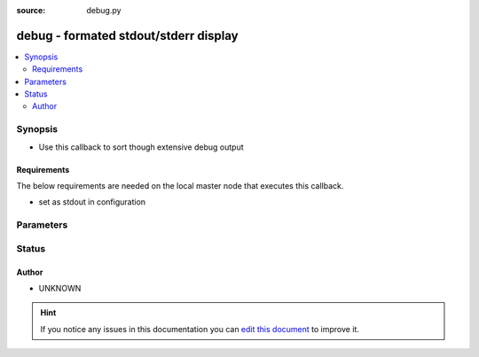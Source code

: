 :source: debug.py


.. _debug_callback:


debug - formated stdout/stderr display
++++++++++++++++++++++++++++++++++++++

.. versionadded:: 2.4

.. contents::
   :local:
   :depth: 2


Synopsis
--------
- Use this callback to sort though extensive debug output



Requirements
~~~~~~~~~~~~
The below requirements are needed on the local master node that executes this callback.

- set as stdout in configuration


Parameters
----------

.. raw:: html

    <table  border=0 cellpadding=0 class="documentation-table">
        <tr>
            <th colspan="1">Parameter</th>
            <th>Choices/<font color="blue">Defaults</font></th>
                            <th>Configuration</th>
                        <th width="100%">Comments</th>
        </tr>
                    <tr>
                                                                <td colspan="1">
                    <b>display_failed_stderr</b>
                    <br/><div style="font-size: small; color: red">boolean</div>                                        <br/><div style="font-size: small; color: darkgreen">(added in 2.7)</div>                </td>
                                <td>
                                                                                                                                                                                                                <b>Default:</b><br/><div style="color: blue">no</div>
                                    </td>
                                                    <td>
                                                    <div> ini entries:
                                                                    <p>[defaults ]<br>display_failed_stderr = no</p>
                                                            </div>
                                                                                                            <div>env:ANSIBLE_DISPLAY_FAILED_STDERR</div>
                                                                                                </td>
                                                <td>
                                                                        <div>Toggle to control whether failed tasks are displayed to STDERR (vs. STDOUT)</div>
                                                                                </td>
            </tr>
                                <tr>
                                                                <td colspan="1">
                    <b>display_ok_hosts</b>
                    <br/><div style="font-size: small; color: red">boolean</div>                                        <br/><div style="font-size: small; color: darkgreen">(added in 2.7)</div>                </td>
                                <td>
                                                                                                                                                                                                                <b>Default:</b><br/><div style="color: blue">yes</div>
                                    </td>
                                                    <td>
                                                    <div> ini entries:
                                                                    <p>[defaults ]<br>display_ok_hosts = yes</p>
                                                            </div>
                                                                                                            <div>env:ANSIBLE_DISPLAY_OK_HOSTS</div>
                                                                                                </td>
                                                <td>
                                                                        <div>Toggle to control displaying 'ok' task/host results in a task</div>
                                                                                </td>
            </tr>
                                <tr>
                                                                <td colspan="1">
                    <b>display_skipped_hosts</b>
                    <br/><div style="font-size: small; color: red">boolean</div>                                                        </td>
                                <td>
                                                                                                                                                                                                                <b>Default:</b><br/><div style="color: blue">yes</div>
                                    </td>
                                                    <td>
                                                    <div> ini entries:
                                                                    <p>[defaults ]<br>display_skipped_hosts = yes</p>
                                                            </div>
                                                                                                            <div>env:DISPLAY_SKIPPED_HOSTS</div>
                                                                                                </td>
                                                <td>
                                                                        <div>Toggle to control displaying skipped task/host results in a task</div>
                                                                                </td>
            </tr>
                                <tr>
                                                                <td colspan="1">
                    <b>show_custom_stats</b>
                    <br/><div style="font-size: small; color: red">bool</div>                                                        </td>
                                <td>
                                                                                                                                                                                                                    <ul><b>Choices:</b>
                                                                                                                                                                <li><div style="color: blue"><b>no</b>&nbsp;&larr;</div></li>
                                                                                                                                                                                                <li>yes</li>
                                                                                    </ul>
                                                                            </td>
                                                    <td>
                                                    <div> ini entries:
                                                                    <p>[defaults ]<br>show_custom_stats = no</p>
                                                            </div>
                                                                                                            <div>env:ANSIBLE_SHOW_CUSTOM_STATS</div>
                                                                                                </td>
                                                <td>
                                                                        <div>This adds the custom stats set via the set_stats plugin to the play recap</div>
                                                                                </td>
            </tr>
                        </table>
    <br/>







Status
------




Author
~~~~~~

- UNKNOWN


.. hint::
    If you notice any issues in this documentation you can `edit this document <https://github.com/ansible/ansible/edit/devel/lib/ansible/plugins/callback/debug.py>`_ to improve it.
